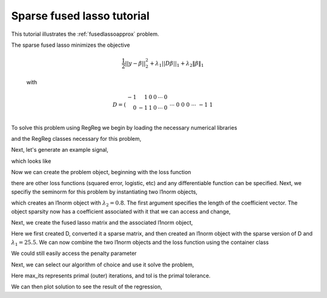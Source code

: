 .. _fusedapproxtutorial:

Sparse fused lasso tutorial
~~~~~~~~~~~~~~~~~~~~~~~~~~~

This tutorial illustrates the :ref:`fusedlassoapprox` problem.

The sparse fused lasso minimizes the objective

    .. math::

       \frac{1}{2}||y - \beta||^{2}_{2} + \lambda_{1}||D\beta||_{1} + \lambda_2 \|\beta\|_1

    with

    .. math::

       D = \left(\begin{array}{rrrrrr} -1 & 1 & 0 & 0 & \cdots & 0 \\ 0 & -1 & 1 & 0 & \cdots & 0 \\ &&&&\cdots &\\ 0 &0&0&\cdots & -1 & 1 \end{array}\right)

To solve this problem using RegReg we begin by loading the necessary numerical libraries

.. ipython::

   import numpy as np
   import pylab	
   from scipy import sparse

and the RegReg classes necessary for this problem,

.. ipython::

   import regreg.api as rr

Next, let's generate an example signal,

.. ipython::
 
   Y = np.random.standard_normal(500); Y[100:150] += 7; Y[250:300] += 14

which looks like

.. plot::

   import numpy as np
   import pylab
   Y = np.random.standard_normal(500); Y[100:150] += 7; Y[250:300] += 14
   pylab.scatter(np.arange(Y.shape[0]), Y)

Now we can create the problem object, beginning with the loss function

.. ipython::

   loss = rr.signal_approximator(Y)
   n = Y.shape[0]

there are other loss functions (squared error, logistic, etc) and any differentiable function can be specified. Next, we specifiy the seminorm for this problem by instantiating two l1norm objects,

.. ipython::

   sparsity = rr.l1norm(Y.shape[0], lagrange=0.8)

which creates an l1norm object with :math:`\lambda_2=0.8`. The first argument specifies the length of the coefficient vector. The object sparsity now has a coefficient associated with it that we can access and change,

.. ipython::

   sparsity
   sparsity.lagrange += 1
   sparsity.lagrange

Next, we create the fused lasso matrix and the associated l1norm object,

.. ipython::

   D = (np.identity(500) + np.diag([-1]*499,k=1))[:-1]
   D
   D = sparse.csr_matrix(D)
   fused = rr.l1norm.linear(D, lagrange=25.5)

Here we first created D, converted it a sparse matrix, and then created an l1norm object with the sparse version of D and :math:`\lambda_1 = 25.5`. We can now combine the two l1norm objects and the loss function using the  container class

.. ipython::

   problem = rr.container(loss, sparsity, fused)

We could still easily access the penalty parameter

.. ipython::
   
   problem.nonsmooth_atoms
   problem.nonsmooth_atoms[0].lagrange

Next, we can select our algorithm of choice and use it solve the problem,

.. ipython::

   solver = rr.FISTA(problem)
   solver.fit(max_its=100, tol=1e-10)
   solution = problem.coefs

Here max_its represents primal (outer) iterations, and tol is the primal tolerance. 

We can then plot solution to see the result of the regression,

.. plot::


    import numpy as np
    import pylab	
    from scipy import sparse

    import regreg.api as rr

    Y = np.random.standard_normal(500); Y[100:150] += 7; Y[250:300] += 14
    loss = rr.signal_approximator(Y) 
    sparsity = rr.l1norm(len(Y), lagrange=0.8)
    sparsity.lagrange += 1
    D = (np.identity(500) + np.diag([-1]*499,k=1))[:-1]
    D = sparse.csr_matrix(D)
    fused = rr.l1norm.linear(D, lagrange=25.5)
    problem = rr.container(sparsity, fused, loss)
    solver = rr.FISTA(problem)
    solver.fit(max_its=100, tol=1e-10)
    solution = problem.coefs
    pylab.plot(solution, c='g', linewidth=3)	
    pylab.scatter(np.arange(Y.shape[0]), Y)
